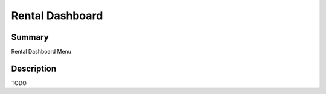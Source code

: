 Rental Dashboard
====================================================


Summary
-------

Rental Dashboard Menu

Description
-----------

TODO


